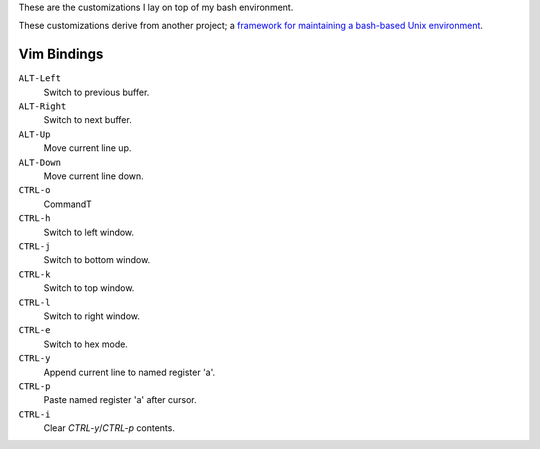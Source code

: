These are the customizations I lay on top of my bash environment.

These customizations derive from another project; a `framework for maintaining a
bash-based Unix environment`_.

.. _framework for maintaining a bash-based unix environment: https://github.com/nbargnesi/bash-environment

Vim Bindings
============

``ALT-Left``
    Switch to previous buffer.
``ALT-Right``
    Switch to next buffer.
``ALT-Up``
    Move current line up.
``ALT-Down``
    Move current line down.
``CTRL-o``
    CommandT
``CTRL-h``
    Switch to left window.
``CTRL-j``
    Switch to bottom window.
``CTRL-k``
    Switch to top window.
``CTRL-l``
    Switch to right window.
``CTRL-e``
    Switch to hex mode.
``CTRL-y``
    Append current line to named register 'a'.
``CTRL-p``
    Paste named register 'a' after cursor.
``CTRL-i``
    Clear `CTRL-y`/`CTRL-p` contents.

